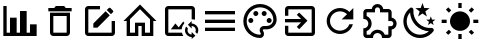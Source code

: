 SplineFontDB: 3.2
FontName: Untitled1
FullName: Untitled1
FamilyName: Untitled1
Weight: Regular
Copyright: Copyright (c) 2024, zhangyuanyang
UComments: "2024-5-17: Created with FontForge (http://fontforge.org)"
Version: 001.000
ItalicAngle: 0
UnderlinePosition: -100
UnderlineWidth: 50
Ascent: 800
Descent: 200
InvalidEm: 0
LayerCount: 2
Layer: 0 0 "Back" 1
Layer: 1 0 "Fore" 0
XUID: [1021 882 -1147451374 15304]
OS2Version: 0
OS2_WeightWidthSlopeOnly: 0
OS2_UseTypoMetrics: 1
CreationTime: 1715920506
ModificationTime: 1717047521
OS2TypoAscent: 0
OS2TypoAOffset: 1
OS2TypoDescent: 0
OS2TypoDOffset: 1
OS2TypoLinegap: 0
OS2WinAscent: 0
OS2WinAOffset: 1
OS2WinDescent: 0
OS2WinDOffset: 1
HheadAscent: 0
HheadAOffset: 1
HheadDescent: 0
HheadDOffset: 1
OS2Vendor: 'PfEd'
DEI: 91125
Encoding: ISO8859-1
UnicodeInterp: none
NameList: AGL For New Fonts
DisplaySize: -48
AntiAlias: 1
FitToEm: 0
WinInfo: 0 34 14
BeginChars: 256 12

StartChar: C
Encoding: 67 67 0
Width: 1000
Flags: H
LayerCount: 2
Fore
SplineSet
916.666992188 -75 m 1
 83.3330078125 -75 l 1
 83.3330078125 675 l 1
 166.666992188 675 l 1
 166.666992188 8.3330078125 l 1
 250 8.3330078125 l 1
 250 383.333007812 l 1
 416.666992188 383.333007812 l 1
 416.666992188 8.3330078125 l 1
 500 8.3330078125 l 1
 500 550 l 1
 666.666992188 550 l 1
 666.666992188 8.3330078125 l 1
 750 8.3330078125 l 1
 750 216.666992188 l 1
 916.666992188 216.666992188 l 1
 916.666992188 -75 l 1
EndSplineSet
EndChar

StartChar: P
Encoding: 80 80 1
Width: 1000
Flags: H
LayerCount: 2
Fore
SplineSet
500 -116.666992188 m 0
 270.03515625 -116.666992188 83.3330078125 70.03515625 83.3330078125 300 c 0
 83.3330078125 529.96484375 270.03515625 716.666992188 500 716.666992188 c 0
 729.166992188 716.666992188 916.666992188 550 916.666992188 341.666992188 c 0
 916.666992188 203.6875 804.645507812 91.6669921875 666.666992188 91.6669921875 c 2
 591.666992188 91.6669921875 l 2
 579.166992188 91.6669921875 570.833007812 83.3330078125 570.833007812 70.8330078125 c 0
 570.833007812 66.6669921875 575 62.5 575 58.3330078125 c 0
 591.666992188 37.5 600 12.5 600 -12.5 c 0
 604.166992188 -70.8330078125 558.333007812 -116.666992188 500 -116.666992188 c 0
500 633.333007812 m 0
 316.028320312 633.333007812 166.666992188 483.971679688 166.666992188 300 c 0
 166.666992188 116.028320312 316.028320312 -33.3330078125 500 -33.3330078125 c 0
 512.5 -33.3330078125 520.833007812 -25 520.833007812 -12.5 c 0
 520.833007812 -4.1669921875 516.666992188 0 516.666992188 4.1669921875 c 0
 500 25 491.666992188 45.8330078125 491.666992188 70.8330078125 c 0
 491.666992188 129.166992188 537.5 175 595.833007812 175 c 2
 666.666992188 175 l 2
 758.65234375 175 833.333007812 249.680664062 833.333007812 341.666992188 c 0
 833.333007812 504.166992188 683.333007812 633.333007812 500 633.333007812 c 0
270.833007812 383.333007812 m 0
 304.166992188 383.333007812 333.333007812 354.166992188 333.333007812 320.833007812 c 0
 333.333007812 287.5 304.166992188 258.333007812 270.833007812 258.333007812 c 0
 237.5 258.333007812 208.333007812 287.5 208.333007812 320.833007812 c 0
 208.333007812 354.166992188 237.5 383.333007812 270.833007812 383.333007812 c 0
395.833007812 550 m 0
 429.166992188 550 458.333007812 520.833007812 458.333007812 487.5 c 0
 458.333007812 454.166992188 429.166992188 425 395.833007812 425 c 0
 362.5 425 333.333007812 454.166992188 333.333007812 487.5 c 0
 333.333007812 520.833007812 362.5 550 395.833007812 550 c 0
604.166992188 550 m 0
 637.5 550 666.666992188 520.833007812 666.666992188 487.5 c 0
 666.666992188 454.166992188 637.5 425 604.166992188 425 c 0
 570.833007812 425 541.666992188 454.166992188 541.666992188 487.5 c 0
 541.666992188 520.833007812 570.833007812 550 604.166992188 550 c 0
729.166992188 383.333007812 m 0
 762.5 383.333007812 791.666992188 354.166992188 791.666992188 320.833007812 c 0
 791.666992188 287.5 762.5 258.333007812 729.166992188 258.333007812 c 0
 695.833007812 258.333007812 666.666992188 287.5 666.666992188 320.833007812 c 0
 666.666992188 354.166992188 695.833007812 383.333007812 729.166992188 383.333007812 c 0
EndSplineSet
EndChar

StartChar: E
Encoding: 69 69 2
Width: 1000
Flags: H
LayerCount: 2
Fore
SplineSet
208.333007812 675 m 2
 500 675 l 1
 500 591.666992188 l 1
 208.333007812 591.666992188 l 1
 208.333007812 8.3330078125 l 1
 791.666992188 8.3330078125 l 1
 791.666992188 300 l 1
 875 300 l 1
 875 8.3330078125 l 2
 875 -37.6591796875 837.659179688 -75 791.666992188 -75 c 2
 208.333007812 -75 l 2
 162.340820312 -75 125 -37.6591796875 125 8.3330078125 c 2
 125 591.666992188 l 2
 125 637.916992188 162.083007812 675 208.333007812 675 c 2
740.833007812 633.333007812 m 0
 747.916992188 633.333007812 755 630.416992188 760.416992188 625 c 2
 825 560.416992188 l 2
 835.833007812 550 835.833007812 531.666992188 825 520.833007812 c 2
 774.166992188 470.416992188 l 1
 670 574.583007812 l 1
 720.833007812 625 l 2
 726.25 630.416992188 733.75 633.333007812 740.833007812 633.333007812 c 0
640.416992188 545 m 1
 744.583007812 440.833007812 l 1
 437.5 133.333007812 l 1
 333.333007812 133.333007812 l 1
 333.333007812 237.5 l 1
 640.416992188 545 l 1
EndSplineSet
EndChar

StartChar: D
Encoding: 68 68 3
Width: 1000
Flags: H
LayerCount: 2
Fore
SplineSet
250 8.3330078125 m 2
 250 508.333007812 l 1
 750 508.333007812 l 1
 750 8.3330078125 l 2
 750 -37.6591796875 712.659179688 -75 666.666992188 -75 c 2
 333.333007812 -75 l 2
 287.340820312 -75 250 -37.6591796875 250 8.3330078125 c 2
333.333007812 425 m 1
 333.333007812 8.3330078125 l 1
 666.666992188 8.3330078125 l 1
 666.666992188 425 l 1
 333.333007812 425 l 1
645.833007812 633.333007812 m 1
 791.666992188 633.333007812 l 1
 791.666992188 550 l 1
 208.333007812 550 l 1
 208.333007812 633.333007812 l 1
 354.166992188 633.333007812 l 1
 395.833007812 675 l 1
 604.166992188 675 l 1
 645.833007812 633.333007812 l 1
EndSplineSet
EndChar

StartChar: H
Encoding: 72 72 4
Width: 1000
Flags: H
LayerCount: 2
Fore
SplineSet
375 8.3330078125 m 1
 375 258.333007812 l 1
 625 258.333007812 l 1
 625 8.3330078125 l 1
 750 8.3330078125 l 1
 750 345.416992188 l 1
 500 595.416992188 l 1
 250 345.416992188 l 1
 250 8.3330078125 l 1
 375 8.3330078125 l 1
500 712.916992188 m 1
 912.916992188 300 l 1
 833.333007812 300 l 1
 833.333007812 -75 l 1
 541.666992188 -75 l 1
 541.666992188 175 l 1
 458.333007812 175 l 1
 458.333007812 -75 l 1
 166.666992188 -75 l 1
 166.666992188 300 l 1
 87.0830078125 300 l 1
 500 712.916992188 l 1
EndSplineSet
EndChar

StartChar: M
Encoding: 77 77 5
Width: 1000
Flags: H
LayerCount: 2
Fore
SplineSet
125 550 m 1
 875 550 l 1
 875 466.666992188 l 1
 125 466.666992188 l 1
 125 550 l 1
125 341.666992188 m 1
 875 341.666992188 l 1
 875 258.333007812 l 1
 125 258.333007812 l 1
 125 341.666992188 l 1
125 133.333007812 m 1
 875 133.333007812 l 1
 875 50 l 1
 125 50 l 1
 125 133.333007812 l 1
EndSplineSet
EndChar

StartChar: T
Encoding: 84 84 6
Width: 1000
Flags: H
LayerCount: 2
Fore
SplineSet
916.666992188 237.5 m 0
 916.666992188 164.166992188 862.5 103.333007812 791.666992188 93.3330078125 c 2
 791.666992188 -33.3330078125 l 2
 791.666992188 -79.326171875 754.326171875 -116.666992188 708.333007812 -116.666992188 c 2
 550 -116.666992188 l 1
 550 -104.166992188 l 2
 550 -42.076171875 499.590820312 8.3330078125 437.5 8.3330078125 c 0
 375 8.3330078125 325 -42.0830078125 325 -104.166992188 c 2
 325 -116.666992188 l 1
 166.666992188 -116.666992188 l 2
 120.673828125 -116.666992188 83.3330078125 -79.326171875 83.3330078125 -33.3330078125 c 2
 83.3330078125 125 l 1
 95.8330078125 125 l 2
 157.916992188 125 208.333007812 175 208.333007812 237.5 c 0
 208.333007812 300 157.916992188 350 95.8330078125 350 c 2
 83.3330078125 350 l 1
 83.3330078125 508.333007812 l 2
 83.3330078125 554.326171875 120.673828125 591.666992188 166.666992188 591.666992188 c 2
 293.333007812 591.666992188 l 2
 303.333007812 662.5 364.166992188 716.666992188 437.5 716.666992188 c 0
 510.833007812 716.666992188 571.666992188 662.5 581.666992188 591.666992188 c 2
 708.333007812 591.666992188 l 2
 754.326171875 591.666992188 791.666992188 554.326171875 791.666992188 508.333007812 c 2
 791.666992188 381.666992188 l 2
 862.5 371.666992188 916.666992188 310.833007812 916.666992188 237.5 c 0
708.333007812 175 m 1
 770.833007812 175 l 2
 805.328125 175 833.333007812 203.004882812 833.333007812 237.5 c 0
 833.333007812 271.995117188 805.328125 300 770.833007812 300 c 2
 708.333007812 300 l 1
 708.333007812 508.333007812 l 1
 500 508.333007812 l 1
 500 570.833007812 l 2
 500 605.328125 471.995117188 633.333007812 437.5 633.333007812 c 0
 403.004882812 633.333007812 375 605.328125 375 570.833007812 c 2
 375 508.333007812 l 1
 166.666992188 508.333007812 l 1
 166.666992188 420 l 2
 240 391.666992188 291.666992188 320.833007812 291.666992188 237.5 c 0
 291.666992188 154.166992188 239.583007812 83.3330078125 166.666992188 55 c 2
 166.666992188 -33.3330078125 l 1
 255 -33.3330078125 l 2
 283.333007812 39.5830078125 354.166992188 91.6669921875 437.5 91.6669921875 c 0
 520.833007812 91.6669921875 591.666992188 39.5830078125 620 -33.3330078125 c 2
 708.333007812 -33.3330078125 l 1
 708.333007812 175 l 1
EndSplineSet
EndChar

StartChar: R
Encoding: 82 82 7
Width: 1000
Flags: H
LayerCount: 2
Fore
SplineSet
735.416992188 535.416992188 m 2
 833.333007812 633.333007812 l 1
 833.333007812 341.666992188 l 1
 541.666992188 341.666992188 l 1
 675.833007812 475.833007812 l 2
 630.833007812 521.25 569.166992188 550 500 550 c 0
 362.021484375 550 250 437.978515625 250 300 c 0
 250 162.021484375 362.021484375 50 500 50 c 0
 608.75 50 701.25 119.583007812 735.416992188 216.666992188 c 2
 822.083007812 216.666992188 l 1
 785 72.9169921875 655.416992188 -33.3330078125 500 -33.3330078125 c 0
 316.028320312 -33.3330078125 166.666992188 116.028320312 166.666992188 300 c 0
 166.666992188 483.971679688 316.028320312 633.333007812 500 633.333007812 c 0
 592.083007812 633.333007812 675 595.833007812 735.416992188 535.416992188 c 2
EndSplineSet
EndChar

StartChar: Q
Encoding: 81 81 8
Width: 1000
Flags: H
LayerCount: 2
Fore
SplineSet
791.666992188 675 m 2
 837.5 675 875 637.916992188 875 591.666992188 c 2
 875 8.3330078125 l 2
 875 -37.6591796875 837.659179688 -75 791.666992188 -75 c 2
 208.333007812 -75 l 2
 162.340820312 -75 125 -37.6591796875 125 8.3330078125 c 2
 125 175 l 1
 208.333007812 175 l 1
 208.333007812 8.3330078125 l 1
 791.666992188 8.3330078125 l 1
 791.666992188 591.666992188 l 1
 208.333007812 591.666992188 l 1
 208.333007812 425 l 1
 125 425 l 1
 125 591.666992188 l 2
 125 637.916992188 162.083007812 675 208.333007812 675 c 2
 791.666992188 675 l 2
420 150.833007812 m 1
 527.916992188 258.333007812 l 1
 125 258.333007812 l 1
 125 341.666992188 l 1
 527.916992188 341.666992188 l 1
 420 449.583007812 l 1
 479.166992188 508.333007812 l 1
 687.5 300 l 1
 479.166992188 91.6669921875 l 1
 420 150.833007812 l 1
EndSplineSet
EndChar

StartChar: d
Encoding: 100 100 9
Width: 1000
Flags: HW
LayerCount: 2
Fore
SplineSet
739.583007812 629.583007812 m 1
 634.166992188 548.75 l 1
 672.083007812 421.25 l 1
 562.5 496.666992188 l 1
 452.916992188 421.25 l 1
 490.833007812 548.75 l 1
 385.416992188 629.583007812 l 1
 518.333007812 633.333007812 l 1
 562.5 758.333007812 l 1
 606.666992188 633.333007812 l 1
 739.583007812 629.583007812 l 1
885.416992188 341.666992188 m 1
 817.083007812 289.583007812 l 1
 841.666992188 207.083007812 l 1
 770.833007812 255.833007812 l 1
 700 207.083007812 l 1
 724.583007812 289.583007812 l 1
 656.25 341.666992188 l 1
 742.083007812 343.75 l 1
 770.833007812 425 l 1
 799.583007812 343.75 l 1
 885.416992188 341.666992188 l 1
790.416992188 135.416992188 m 0
 825 138.75 862.083007812 89.5830078125 840 58.3330078125 c 0
 826.666992188 39.5830078125 812.5 22.0830078125 795 5.4169921875 c 0
 632.083007812 -158.333007812 368.333007812 -158.333007812 205.833007812 5.4169921875 c 0
 42.9169921875 167.916992188 42.9169921875 432.083007812 205.833007812 594.583007812 c 0
 222.5 611.25 240 626.25 258.75 639.583007812 c 0
 290 661.666992188 339.166992188 624.583007812 335.833007812 590 c 0
 324.583007812 470.833007812 364.583007812 347.083007812 456.25 255.833007812 c 0
 547.5 164.166992188 670.833007812 124.166992188 790.416992188 135.416992188 c 0
722.083007812 51.25 m 1
 604.166992188 57.9169921875 487.5 106.666992188 397.083007812 195.833007812 c 0
 306.666992188 287.083007812 258.333007812 404.166992188 251.666992188 521.666992188 c 1
 134.583007812 390.833007812 139.166992188 190 264.583007812 64.1669921875 c 0
 390.416992188 -61.25 591.25 -65.8330078125 722.083007812 51.25 c 1
EndSplineSet
EndChar

StartChar: l
Encoding: 108 108 10
Width: 1000
Flags: H
LayerCount: 2
Fore
SplineSet
41.6669921875 341.666992188 m 0
 166.666992188 341.666992188 l 1
 166.666992188 258.333007812 l 1
 41.6669921875 258.333007812 l 1
 41.6669921875 258.333007812 42 341 41.6669921875 341.666992188 c 0
222.5 79.5830078125 m 0
 281.666992188 20.4169921875 l 1
 206.666992188 -54.1669921875 l 1
 147.916992188 4.5830078125 l 1
 147.916992188 4.5830078125 223 80 222.5 79.5830078125 c 0
541.666992188 -158.333007812 m 0
 458.333007812 -158.333007812 l 1
 458.333007812 -33.3330078125 l 1
 541.666992188 -33.3330078125 l 1
 541.666992188 -33.3330078125 542 -158 541.666992188 -158.333007812 c 0
718.333007812 20.4169921875 m 0
 793.333007812 -54.1669921875 l 1
 852.083007812 4.5830078125 l 1
 777.5 79.5830078125 l 1
 777.5 79.5830078125 718 20 718.333007812 20.4169921875 c 0
833.333007812 341.666992188 m 0
 958.333007812 341.666992188 l 1
 958.333007812 258.333007812 l 1
 833.333007812 258.333007812 l 1
 833.333007812 258.333007812 834 342 833.333007812 341.666992188 c 0
777.5 516.25 m 0
 718.333007812 575.416992188 l 1
 793.333007812 650 l 1
 852.083007812 591.666992188 l 1
 852.083007812 591.666992188 778 516 777.5 516.25 c 0
541.666992188 633.333007812 m 0
 458.333007812 633.333007812 l 1
 458.333007812 758.333007812 l 1
 541.666992188 758.333007812 l 1
 541.666992188 758.333007812 541 633 541.666992188 633.333007812 c 0
500 550 m 0
 637.916992188 550 750 438.333007812 750 300 c 0
 750 162.083007812 637.916992188 50 500 50 c 0
 362.083007812 50 250 162.083007812 250 300 c 0
 250 437.916992188 362.083007812 550 500 550 c 0
  Spiro
    500 550 o
    626 515.991 o
    715.899 426.185 o
    750 300 o
    715.899 174 o
    626 84.1015 o
    500 50 o
    374 84.1015 o
    284.101 174 o
    250 300 o
    284.101 426 o
    374 515.899 o
    0 0 z
  EndSpiro
281.666992188 575.416992188 m 1
 222.5 516.25 l 1
 147.916992188 591.666992188 l 1
 206.666992188 650 l 1
 281.666992188 575.416992188 l 1
  Spiro
    281.667 575.417 v
    222.5 516.25 v
    147.917 591.667 v
    206.667 650 v
    0 0 z
  EndSpiro
EndSplineSet
EndChar

StartChar: I
Encoding: 73 73 11
Width: 1000
Flags: H
LayerCount: 2
Fore
SplineSet
549.166992188 8.3330078125 m 2
 556.25 -21.6669921875 568.333007812 -49.5830078125 584.583007812 -75 c 1
 208.333007812 -75 l 2
 162.5 -75 125 -37.9169921875 125 8.3330078125 c 2
 125 591.666992188 l 2
 125 637.5 162.5 675 208.333007812 675 c 2
 791.666992188 675 l 2
 837.916992188 675 875 637.5 875 591.666992188 c 2
 875 334.166992188 l 1
 854.166992188 338.75 833.333007812 341.666992188 812.5 341.666992188 c 0
 805.416992188 341.666992188 798.75 341.666992188 791.666992188 340.416992188 c 1
 791.666992188 591.666992188 l 1
 208.333007812 591.666992188 l 1
 208.333007812 8.3330078125 l 1
 549.166992188 8.3330078125 l 2
467.083007812 140.416992188 m 1
 581.666992188 287.916992188 l 1
 610 250.416992188 l 2
 572.083007812 207.5 547.5 152.5 542.916992188 91.6669921875 c 2
 270.833007812 91.6669921875 l 1
 385.416992188 238.75 l 1
 467.083007812 140.416992188 l 1
791.666992188 237.5 m 1
 883.75 237.5 958.333007812 162.916992188 958.333007812 70.8330078125 c 0
 958.333007812 36.6669921875 947.916992188 5 930.416992188 -21.25 c 1
 885 24.1669921875 l 2
 892.083007812 38.3330078125 895.833007812 54.1669921875 895.833007812 70.8330078125 c 0
 895.833007812 128.333007812 849.166992188 175 791.666992188 175 c 1
 791.666992188 112.5 l 1
 697.916992188 206.25 l 1
 791.666992188 300 l 1
 791.666992188 237.5 l 1
791.666992188 -33.3330078125 m 1
 791.666992188 29.1669921875 l 1
 885.416992188 -64.5830078125 l 1
 791.666992188 -158.333007812 l 1
 791.666992188 -95.8330078125 l 1
 699.583007812 -95.8330078125 625 -21.25 625 70.8330078125 c 0
 625 105 635.416992188 136.666992188 652.916992188 162.916992188 c 1
 698.333007812 117.5 l 2
 691.25 103.333007812 687.5 87.5 687.5 70.8330078125 c 0
 687.5 13.3330078125 734.166992188 -33.3330078125 791.666992188 -33.3330078125 c 1
EndSplineSet
EndChar
EndChars
EndSplineFont
